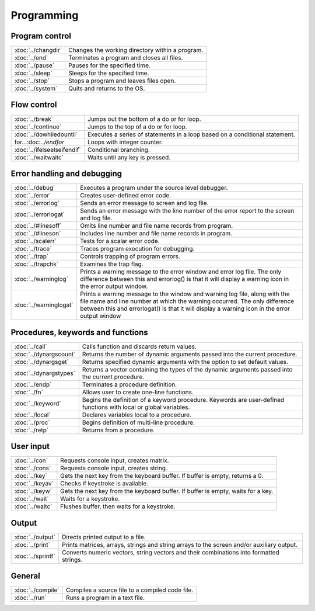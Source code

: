 
Programming
==================

Program control
------------------


=====================    ======================================================
:doc:`../changdir`       Changes the working directory within a program.
:doc:`../end`            Terminates a program and closes all files.
:doc:`../pause`          Pauses for the specified time.
:doc:`../sleep`          Sleeps for the specified time.
:doc:`../stop`           Stops a program and leaves files open.
:doc:`../system`         Quits and returns to the OS.
=====================    ======================================================


Flow control
------------------


=============================    ======================================================
:doc:`../break`                   Jumps out the bottom of a do or for loop.
:doc:`../continue`                Jumps to the top of a do or for loop.
:doc:`../dowhiledountil`          Executes a series of statements in a loop based on a conditional statement.
for...:doc:`../endfor`            Loops with integer counter.
:doc:`../ifelseelseifendif`       Conditional branching.
:doc:`../waitwaitc`               Waits until any key is pressed.
=============================    ======================================================


Error handling and debugging
-----------------------------------


=============================    ======================================================
:doc:`../debug`                   Executes a program under the source level debugger.
:doc:`../error`                   Creates user-defined error code.
:doc:`../errorlog`                Sends an error message to screen and log file.
:doc:`../errorlogat`              Sends an error message with the line number of the error report to the screen and log file.
:doc:`../#linesoff`               Omits line number and file name records from program.
:doc:`../#lineson`                Includes line number and file name records in program.
:doc:`../scalerr`                 Tests for a scalar error code.
:doc:`../trace`                   Traces program execution for debugging.
:doc:`../trap`                    Controls trapping of program errors.
:doc:`../trapchk`                 Examines the trap flag.
:doc:`../warninglog`              Prints a warning message to the error window and error log file. The only difference between this and errorlog() is that it will display a warning icon in the error output window.
:doc:`../warninglogat`            Prints a warning message to the window and warning log file, along with the file name and line number at which the warning occurred. The only difference between this and errorlogat() is that it will display a warning icon in the error output window
=============================    ======================================================


Procedures, keywords and functions
-------------------------------------

=============================    ======================================================
:doc:`../call`                     Calls function and discards return values.
:doc:`../dynargscount`             Returns the number of dynamic arguments passed into the current procedure.
:doc:`../dynargsget`               Returns specified dynamic arguments with the option to set default values.
:doc:`../dynargstypes`             Returns a vector containing the types of the dynamic arguments passed into the current procedure.
:doc:`../endp`                     Terminates a procedure definition.
:doc:`../fn`                       Allows user to create one-line functions.
:doc:`../keyword`                  Begins the definition of a keyword procedure. Keywords are user-defined functions with local or global variables.
:doc:`../local`                    Declares variables local to a procedure.
:doc:`../proc`                     Begins definition of multi-line procedure.
:doc:`../retp`                     Returns from a procedure.
=============================    ======================================================

User input
------------

=============================    ======================================================
:doc:`../con`                     Requests console input, creates matrix.
:doc:`../cons`                    Requests console input, creates string.
:doc:`../key`                     Gets the next key from the keyboard buffer. If buffer is empty, returns a 0.
:doc:`../keyav`                   Checks if keystroke is available.
:doc:`../keyw`                    Gets the next key from the keyboard buffer. If buffer is empty, waits for a key.
:doc:`../wait`                    Waits for a keystroke.
:doc:`../waitc`                   Flushes buffer, then waits for a keystroke.
=============================    ======================================================

Output
-----------

=============================    ======================================================
:doc:`../output`                 Directs printed output to a file.
:doc:`../print`                  Prints matrices, arrays, strings and string arrays to the screen and/or auxiliary output.
:doc:`../sprintf`                Converts numeric vectors, string vectors and their combinations into formatted strings.
=============================    ======================================================




General
----------

=============================    ======================================================
:doc:`../compile`                 Compiles a source file to a compiled code file.
:doc:`../run`                     Runs a program in a text file.
=============================    ======================================================
